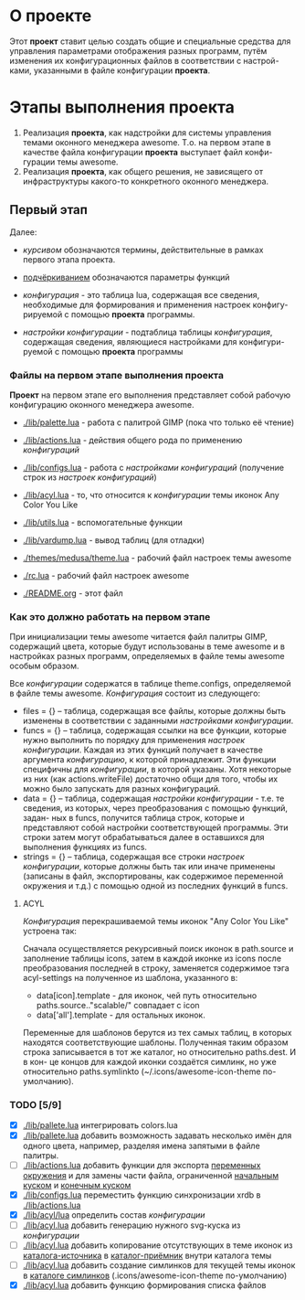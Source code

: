 * О *проекте*
  Этот *проект* ставит целью создать общие и специальные средства 
  для управления параметрами отображения разных программ, путём
  изменения их конфигурационных файлов в соответствии с настрой-
  ками, указанными в файле конфигурации *проекта*.
  
* Этапы выполнения *проекта*
   1. Реализация *проекта*, как надстройки для системы управления
      темами оконного менеджера awesome. Т.о. на первом этапе
      в качестве файла конфигурации *проекта* выступает файл конфи-
      гурации темы awesome.
   2. Реализация *проекта*, как общего решения, не зависящего от
      инфраструктуры какого-то конкретного оконного менеджера.

** Первый этап
   Далее: 
   - /курсивом/ обозначаются термины, действительные в рамках
     первого этапа проекта.
   - _подчёркиванием_ обозначаются параметры функций

   - /конфигурация/ - это таблица lua, содержащая все сведения,
     необходимые для формирования и применения настроек конфигу-
     рируемой с помощью *проекта* программы.
   - /настройки конфигурации/ - подтаблица таблицы /конфигурация/,
     содержащая сведения, являющиеся настройками для конфигури-
     руемой с помощью *проекта* программы

*** Файлы на первом этапе выполнения *проекта*
    *Проект* на первом этапе его выполнения представляет собой рабочую
    конфигурацию оконного менеджера awesome.
    - [[./lib/palette.lua]] - работа с палитрой GIMP (пока что только её чтение)
    - [[./lib/actions.lua]] - действия общего рода по применению /конфигураций/
    - [[./lib/configs.lua]] - работа с /настройками конфигураций/ (получение 
      строк из /настроек конфигураций/)
    - [[./lib/acyl.lua]]    - то, что относится к /конфигурации/ темы иконок 
      Any Color You Like
    - [[./lib/utils.lua]]   - вспомогательные функции
    - [[./lib/vardump.lua]] - вывод таблиц (для отладки)

    - [[./themes/medusa/theme.lua]] - рабочий файл настроек темы awesome
    - [[./rc.lua]]                  - рабочий файл настроек awesome

    - [[./README.org]]      - этот файл

*** Как это должно работать на первом этапе
    При инициализации темы awesome читается файл палитры GIMP,
    содержащий цвета, которые будут использованы в теме awesome
    и в настройках разных программ, определяемых в файле темы awesome
    особым образом.
    

    Все /конфигурации/ содержатся в таблице theme.configs, определяемой
    в файле темы awesome. /Конфигурация/ состоит из следующего:
    - files = {} -- таблица, содержащая все файлы, которые должны быть
      изменены\переписаны в соответствии с заданными /настройками конфигурации/.
    - funcs = {} -- таблица, содержащая ссылки на все функции, которые
      нужно выполнить по порядку для применения /настроек конфигурации/.
      Каждая из этих функций получает в качестве аргумента /конфигурацию/,
      к которой принадлежит. Эти функции специфичны для /конфигурации/, в 
      которой указаны. Хотя некоторые из них (как actions.writeFile) достаточно
      общи для того, чтобы их можно было запускать для разных конфигураций.
    - data = {} -- таблица, содержащая /настройки конфигурации/ - т.е. те
      сведения, из которых, через преобразования с помощью функций, задан-
      ных в funcs, получится таблица строк, которые и представляют собой
      настройки соответствующей программы. Эти строки затем могут обрабатываться
      далее в оставшихся для выполнения функциях из funcs.
    - strings = {} -- таблица, содержащая все строки /настроек конфигурации/,
      которые должны быть так или иначе применены (записаны в файл, экспортированы,
      как содержимое переменной окружения и т.д.) с помощью одной из последних
      функций в funcs.

**** ACYL
     /Конфигурация/ перекрашиваемой темы иконок "Any Color You Like"
     устроена так:

     Сначала осуществляется рекурсивный поиск иконок в path.source и 
     заполнение таблицы icons, затем в каждой иконке из icons после 
     преобразования последней в строку, заменяется содержимое тэга 
     acyl-settings на полученное из шаблона, указанного в:
     - data[icon].template - для иконок, чей путь относительно 
       paths.source.."scalable/" совпадает с icon
     - data['all'].template - для остальных иконок.
     Переменные для шаблонов берутся из тех самых таблиц, в которых
     находятся соответствующие шаблоны. Полученная таким образом строка
     записывается в тот же каталог, но относительно paths.dest. И в кон-
     це концов для каждой иконки создаётся симлинк, но уже относительно
     paths.symlinkto (~/.icons/awesome-icon-theme по-умолчанию).

*** TODO [5/9]
    - [X] [[./lib/pallete.lua]] интегрировать colors.lua
    - [X] [[./lib/pallete.lua]] добавить возможность задавать несколько
	  имён для одного цвета, например, разделяя имена запятыми
	  в файле палитры.
    - [ ] [[./lib/actions.lua]] добавить функции для экспорта 
	  _переменных окружения_ и для замены части файла, 
	  ограниченной _начальным куском_ и _конечным куском_
    - [X] [[./lib/configs.lua]] переместить функцию синхронизации xrdb в
	  [[./lib/actions.lua]]
    - [X] [[./lib/acyl/lua]] определить состав /конфигурации/
    - [ ] [[./lib/acyl.lua]] добавить генерацию нужного svg-куска из /конфигурации/
    - [ ] [[./lib/acyl.lua]] добавить копирование отсутствующих в теме иконок из 
	  _каталога-источника_ в _каталог-приёмник_ внутри каталога темы
    - [ ] [[./lib/acyl.lua]] добавить создание симлинков для текущей темы иконок
	  в _каталоге симлинков_ (.icons/awesome-icon-theme по-умолчанию)
    - [X] [[./lib/acyl.lua]] добавить функцию формирования списка файлов
